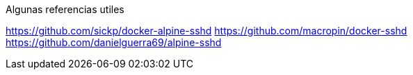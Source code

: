 
Algunas referencias utiles

https://github.com/sickp/docker-alpine-sshd
https://github.com/macropin/docker-sshd
https://github.com/danielguerra69/alpine-sshd



